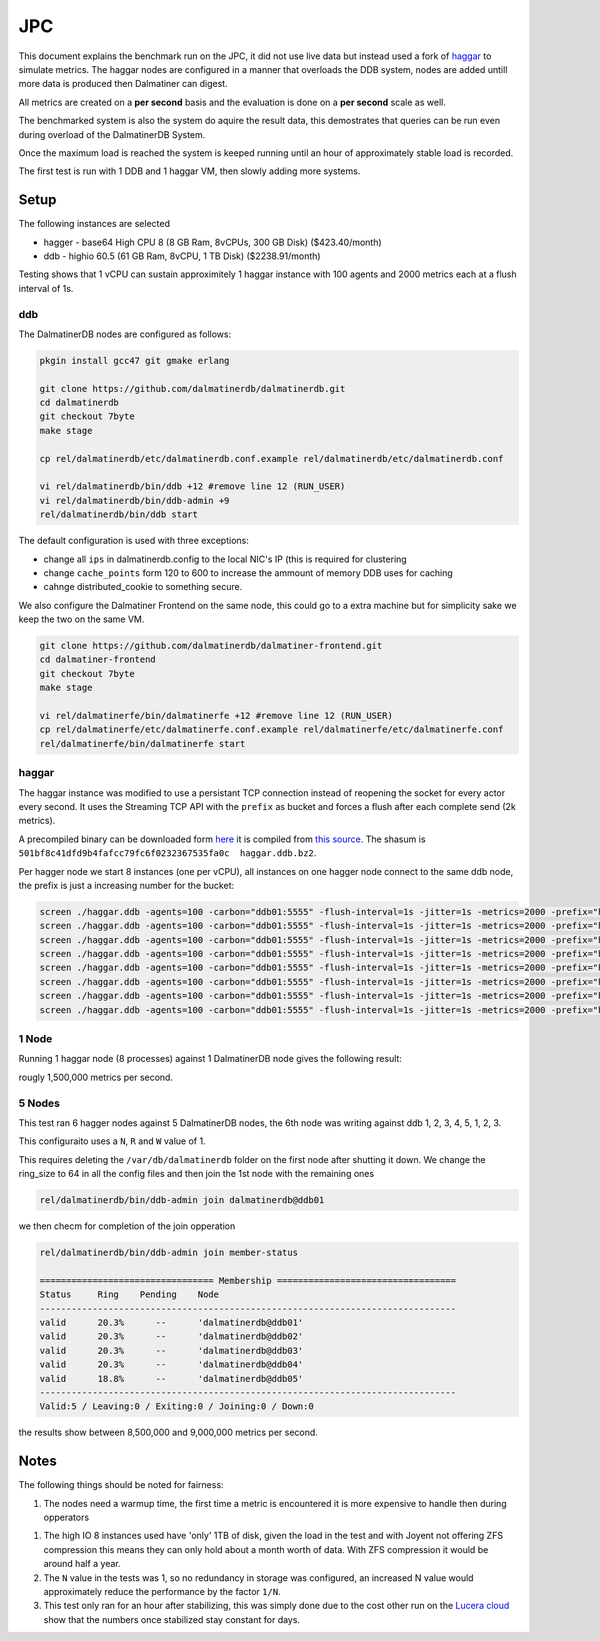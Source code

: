 .. DalmatinerDB benchmarks, created by
   Heinz N. Gies on Sat Jul  7 16:49:03 2014.

JPC
===

This document explains the benchmark run on the JPC, it did not use live data but instead used a fork of `haggar <https://github.com/dalmatinerdb/haggar>`_ to simulate metrics. The haggar nodes are configured in a manner that overloads the DDB system, nodes are added untill more data is produced then Dalmatiner can digest.

All metrics are created on a **per second** basis and the evaluation is done on a **per second** scale as well.

The benchmarked system is also the system do aquire the result data, this demostrates that queries can be run even during overload of the DalmatinerDB System.

Once the maximum load is reached the system is keeped running until an hour of approximately stable load is recorded.

The first test is run with 1 DDB and 1 haggar VM, then slowly adding more systems.

Setup
-----

The following instances are selected

* hagger - base64 High CPU 8 (8 GB Ram, 8vCPUs, 300 GB Disk) ($423.40/month)
* ddb - highio 60.5 (61 GB Ram, 8vCPU, 1 TB Disk) ($2238.91/month)

Testing shows that 1 vCPU can sustain approximitely 1 haggar instance with 100 agents and 2000 metrics each at a flush interval of 1s.

ddb
```

The DalmatinerDB nodes are configured as follows:

.. code-block::
   bash

   pkgin install gcc47 git gmake erlang

   git clone https://github.com/dalmatinerdb/dalmatinerdb.git
   cd dalmatinerdb
   git checkout 7byte
   make stage

   cp rel/dalmatinerdb/etc/dalmatinerdb.conf.example rel/dalmatinerdb/etc/dalmatinerdb.conf

   vi rel/dalmatinerdb/bin/ddb +12 #remove line 12 (RUN_USER)
   vi rel/dalmatinerdb/bin/ddb-admin +9
   rel/dalmatinerdb/bin/ddb start

The default configuration is used with three exceptions:

* change all ``ips`` in dalmatinerdb.config to the local NIC's IP (this is required for clustering
* change ``cache_points`` form 120 to 600 to increase the ammount of memory DDB uses for caching
* cahnge distributed_cookie to something secure.

We also configure the Dalmatiner Frontend on the same node, this could go to a extra machine but for simplicity sake we keep the two on the same VM.

.. code-block::
   bash

   git clone https://github.com/dalmatinerdb/dalmatiner-frontend.git
   cd dalmatiner-frontend
   git checkout 7byte
   make stage

   vi rel/dalmatinerfe/bin/dalmatinerfe +12 #remove line 12 (RUN_USER)
   cp rel/dalmatinerfe/etc/dalmatinerfe.conf.example rel/dalmatinerfe/etc/dalmatinerfe.conf
   rel/dalmatinerfe/bin/dalmatinerfe start

haggar
``````

The haggar instance was modified to use a persistant TCP connection instead of reopening the socket for every actor every second. It uses the Streaming TCP API with the ``prefix`` as bucket and forces a flush after each complete send (2k metrics).

A precompiled binary can be downloaded form `here <https://cloudup.com/cvikDf2TcpA>`_ it is compiled from `this source <https://github.com/dalmatinerdb/haggar>`_. The shasum is ``501bf8c41dfd9b4fafcc79fc6f0232367535fa0c  haggar.ddb.bz2``.

Per hagger node we start 8 instances (one per vCPU), all instances on one hagger node connect to the same ddb node, the prefix is just a increasing number for the bucket:

.. code-block::
   bash

   screen ./haggar.ddb -agents=100 -carbon="ddb01:5555" -flush-interval=1s -jitter=1s -metrics=2000 -prefix="haggar1"
   screen ./haggar.ddb -agents=100 -carbon="ddb01:5555" -flush-interval=1s -jitter=1s -metrics=2000 -prefix="haggar2"
   screen ./haggar.ddb -agents=100 -carbon="ddb01:5555" -flush-interval=1s -jitter=1s -metrics=2000 -prefix="haggar3"
   screen ./haggar.ddb -agents=100 -carbon="ddb01:5555" -flush-interval=1s -jitter=1s -metrics=2000 -prefix="haggar4"
   screen ./haggar.ddb -agents=100 -carbon="ddb01:5555" -flush-interval=1s -jitter=1s -metrics=2000 -prefix="haggar5"
   screen ./haggar.ddb -agents=100 -carbon="ddb01:5555" -flush-interval=1s -jitter=1s -metrics=2000 -prefix="haggar6"
   screen ./haggar.ddb -agents=100 -carbon="ddb01:5555" -flush-interval=1s -jitter=1s -metrics=2000 -prefix="haggar7"
   screen ./haggar.ddb -agents=100 -carbon="ddb01:5555" -flush-interval=1s -jitter=1s -metrics=2000 -prefix="haggar8"


1 Node
``````
Running 1 haggar node (8 processes) against 1 DalmatinerDB node gives the following result:

.. image:: ../_static/img/jpc_1node.png

rougly 1,500,000 metrics per second.


5 Nodes
```````

This test ran 6 hagger nodes against 5 DalmatinerDB nodes, the 6th node was writing against ddb 1, 2, 3, 4, 5, 1, 2, 3.

This configuraito uses a ``N``, ``R`` and ``W`` value of 1.

This requires deleting the ``/var/db/dalmatinerdb`` folder on the first node after shutting it down. We change the ring_size to 64 in all the config files and then join the 1st node with the remaining ones

.. code-block::
   bash

   rel/dalmatinerdb/bin/ddb-admin join dalmatinerdb@ddb01


we then checm for completion of the join opperation


.. code-block::
   bash

   rel/dalmatinerdb/bin/ddb-admin join member-status

   ================================= Membership ==================================
   Status     Ring    Pending    Node
   -------------------------------------------------------------------------------
   valid      20.3%      --      'dalmatinerdb@ddb01'
   valid      20.3%      --      'dalmatinerdb@ddb02'
   valid      20.3%      --      'dalmatinerdb@ddb03'
   valid      20.3%      --      'dalmatinerdb@ddb04'
   valid      18.8%      --      'dalmatinerdb@ddb05'
   -------------------------------------------------------------------------------
   Valid:5 / Leaving:0 / Exiting:0 / Joining:0 / Down:0


.. image:: ../_static/img/jpc_5node.png

the results show between 8,500,000 and 9,000,000 metrics per second.


Notes
-----

The following things should be noted for fairness:

1) The nodes need a warmup time, the first time a metric is encountered it is more expensive to handle then during opperators

1) The high IO 8 instances used have 'only' 1TB of disk, given the load in the test and with Joyent not offering ZFS compression this means they can only hold about a month worth of data. With ZFS compression it would be around half a year.

2) The ``N`` value in the tests was 1, so no redundancy in storage was configured, an increased N value would approximately reduce the performance by the factor ``1/N``.

3) This test only ran for an hour after stabilizing, this was simply done due to the cost other run on the `Lucera cloud <https://lucera.com>`_ show that the numbers once stabilized stay constant for days.
